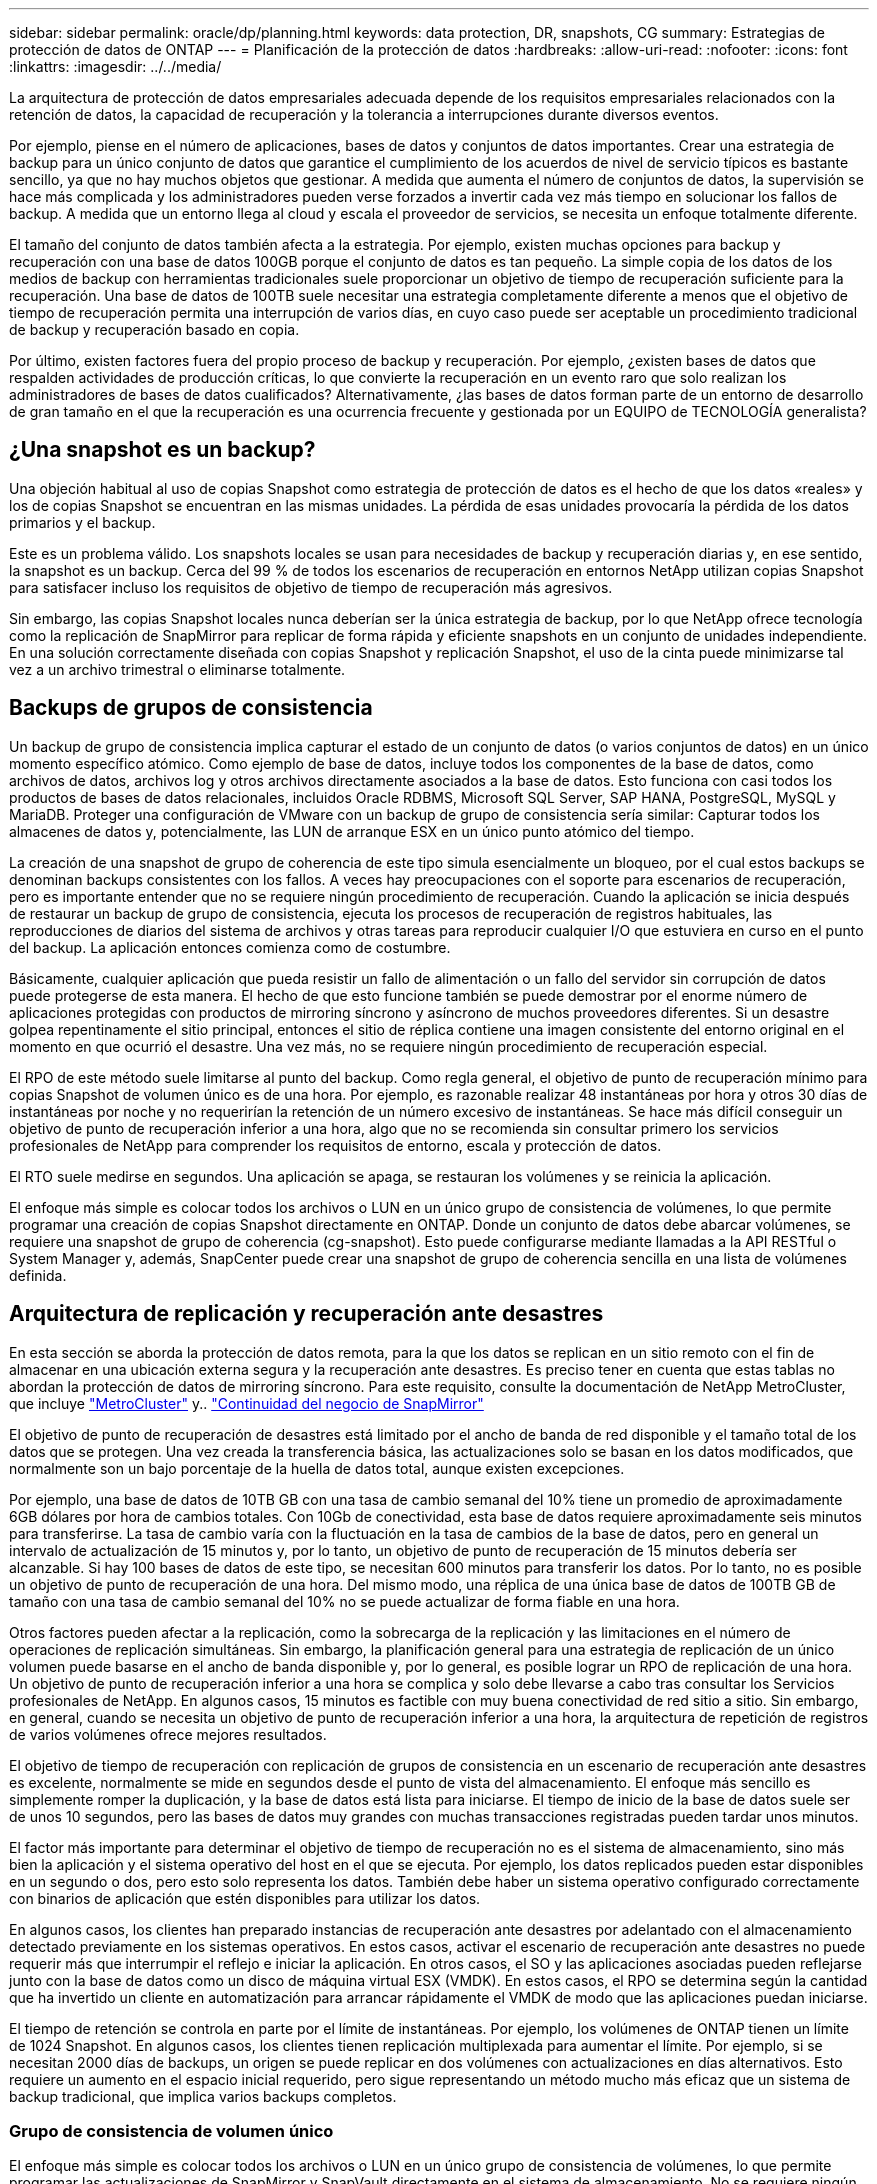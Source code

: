 ---
sidebar: sidebar 
permalink: oracle/dp/planning.html 
keywords: data protection, DR, snapshots, CG 
summary: Estrategias de protección de datos de ONTAP 
---
= Planificación de la protección de datos
:hardbreaks:
:allow-uri-read: 
:nofooter: 
:icons: font
:linkattrs: 
:imagesdir: ../../media/


[role="lead"]
La arquitectura de protección de datos empresariales adecuada depende de los requisitos empresariales relacionados con la retención de datos, la capacidad de recuperación y la tolerancia a interrupciones durante diversos eventos.

Por ejemplo, piense en el número de aplicaciones, bases de datos y conjuntos de datos importantes. Crear una estrategia de backup para un único conjunto de datos que garantice el cumplimiento de los acuerdos de nivel de servicio típicos es bastante sencillo, ya que no hay muchos objetos que gestionar. A medida que aumenta el número de conjuntos de datos, la supervisión se hace más complicada y los administradores pueden verse forzados a invertir cada vez más tiempo en solucionar los fallos de backup. A medida que un entorno llega al cloud y escala el proveedor de servicios, se necesita un enfoque totalmente diferente.

El tamaño del conjunto de datos también afecta a la estrategia. Por ejemplo, existen muchas opciones para backup y recuperación con una base de datos 100GB porque el conjunto de datos es tan pequeño. La simple copia de los datos de los medios de backup con herramientas tradicionales suele proporcionar un objetivo de tiempo de recuperación suficiente para la recuperación. Una base de datos de 100TB suele necesitar una estrategia completamente diferente a menos que el objetivo de tiempo de recuperación permita una interrupción de varios días, en cuyo caso puede ser aceptable un procedimiento tradicional de backup y recuperación basado en copia.

Por último, existen factores fuera del propio proceso de backup y recuperación. Por ejemplo, ¿existen bases de datos que respalden actividades de producción críticas, lo que convierte la recuperación en un evento raro que solo realizan los administradores de bases de datos cualificados? Alternativamente, ¿las bases de datos forman parte de un entorno de desarrollo de gran tamaño en el que la recuperación es una ocurrencia frecuente y gestionada por un EQUIPO de TECNOLOGÍA generalista?



== ¿Una snapshot es un backup?

Una objeción habitual al uso de copias Snapshot como estrategia de protección de datos es el hecho de que los datos «reales» y los de copias Snapshot se encuentran en las mismas unidades. La pérdida de esas unidades provocaría la pérdida de los datos primarios y el backup.

Este es un problema válido. Los snapshots locales se usan para necesidades de backup y recuperación diarias y, en ese sentido, la snapshot es un backup. Cerca del 99 % de todos los escenarios de recuperación en entornos NetApp utilizan copias Snapshot para satisfacer incluso los requisitos de objetivo de tiempo de recuperación más agresivos.

Sin embargo, las copias Snapshot locales nunca deberían ser la única estrategia de backup, por lo que NetApp ofrece tecnología como la replicación de SnapMirror para replicar de forma rápida y eficiente snapshots en un conjunto de unidades independiente. En una solución correctamente diseñada con copias Snapshot y replicación Snapshot, el uso de la cinta puede minimizarse tal vez a un archivo trimestral o eliminarse totalmente.



== Backups de grupos de consistencia

Un backup de grupo de consistencia implica capturar el estado de un conjunto de datos (o varios conjuntos de datos) en un único momento específico atómico. Como ejemplo de base de datos, incluye todos los componentes de la base de datos, como archivos de datos, archivos log y otros archivos directamente asociados a la base de datos. Esto funciona con casi todos los productos de bases de datos relacionales, incluidos Oracle RDBMS, Microsoft SQL Server, SAP HANA, PostgreSQL, MySQL y MariaDB. Proteger una configuración de VMware con un backup de grupo de consistencia sería similar: Capturar todos los almacenes de datos y, potencialmente, las LUN de arranque ESX en un único punto atómico del tiempo.

La creación de una snapshot de grupo de coherencia de este tipo simula esencialmente un bloqueo, por el cual estos backups se denominan backups consistentes con los fallos. A veces hay preocupaciones con el soporte para escenarios de recuperación, pero es importante entender que no se requiere ningún procedimiento de recuperación. Cuando la aplicación se inicia después de restaurar un backup de grupo de consistencia, ejecuta los procesos de recuperación de registros habituales, las reproducciones de diarios del sistema de archivos y otras tareas para reproducir cualquier I/O que estuviera en curso en el punto del backup. La aplicación entonces comienza como de costumbre.

Básicamente, cualquier aplicación que pueda resistir un fallo de alimentación o un fallo del servidor sin corrupción de datos puede protegerse de esta manera. El hecho de que esto funcione también se puede demostrar por el enorme número de aplicaciones protegidas con productos de mirroring síncrono y asíncrono de muchos proveedores diferentes. Si un desastre golpea repentinamente el sitio principal, entonces el sitio de réplica contiene una imagen consistente del entorno original en el momento en que ocurrió el desastre. Una vez más, no se requiere ningún procedimiento de recuperación especial.

El RPO de este método suele limitarse al punto del backup. Como regla general, el objetivo de punto de recuperación mínimo para copias Snapshot de volumen único es de una hora. Por ejemplo, es razonable realizar 48 instantáneas por hora y otros 30 días de instantáneas por noche y no requerirían la retención de un número excesivo de instantáneas. Se hace más difícil conseguir un objetivo de punto de recuperación inferior a una hora, algo que no se recomienda sin consultar primero los servicios profesionales de NetApp para comprender los requisitos de entorno, escala y protección de datos.

El RTO suele medirse en segundos. Una aplicación se apaga, se restauran los volúmenes y se reinicia la aplicación.

El enfoque más simple es colocar todos los archivos o LUN en un único grupo de consistencia de volúmenes, lo que permite programar una creación de copias Snapshot directamente en ONTAP. Donde un conjunto de datos debe abarcar volúmenes, se requiere una snapshot de grupo de coherencia (cg-snapshot). Esto puede configurarse mediante llamadas a la API RESTful o System Manager y, además, SnapCenter puede crear una snapshot de grupo de coherencia sencilla en una lista de volúmenes definida.



== Arquitectura de replicación y recuperación ante desastres

En esta sección se aborda la protección de datos remota, para la que los datos se replican en un sitio remoto con el fin de almacenar en una ubicación externa segura y la recuperación ante desastres. Es preciso tener en cuenta que estas tablas no abordan la protección de datos de mirroring síncrono. Para este requisito, consulte la documentación de NetApp MetroCluster, que incluye link:../metrocluster/overview.html["MetroCluster"] y.. link:../smbc/overview.html["Continuidad del negocio de SnapMirror"]

El objetivo de punto de recuperación de desastres está limitado por el ancho de banda de red disponible y el tamaño total de los datos que se protegen. Una vez creada la transferencia básica, las actualizaciones solo se basan en los datos modificados, que normalmente son un bajo porcentaje de la huella de datos total, aunque existen excepciones.

Por ejemplo, una base de datos de 10TB GB con una tasa de cambio semanal del 10% tiene un promedio de aproximadamente 6GB dólares por hora de cambios totales. Con 10Gb de conectividad, esta base de datos requiere aproximadamente seis minutos para transferirse. La tasa de cambio varía con la fluctuación en la tasa de cambios de la base de datos, pero en general un intervalo de actualización de 15 minutos y, por lo tanto, un objetivo de punto de recuperación de 15 minutos debería ser alcanzable. Si hay 100 bases de datos de este tipo, se necesitan 600 minutos para transferir los datos. Por lo tanto, no es posible un objetivo de punto de recuperación de una hora. Del mismo modo, una réplica de una única base de datos de 100TB GB de tamaño con una tasa de cambio semanal del 10% no se puede actualizar de forma fiable en una hora.

Otros factores pueden afectar a la replicación, como la sobrecarga de la replicación y las limitaciones en el número de operaciones de replicación simultáneas. Sin embargo, la planificación general para una estrategia de replicación de un único volumen puede basarse en el ancho de banda disponible y, por lo general, es posible lograr un RPO de replicación de una hora. Un objetivo de punto de recuperación inferior a una hora se complica y solo debe llevarse a cabo tras consultar los Servicios profesionales de NetApp. En algunos casos, 15 minutos es factible con muy buena conectividad de red sitio a sitio. Sin embargo, en general, cuando se necesita un objetivo de punto de recuperación inferior a una hora, la arquitectura de repetición de registros de varios volúmenes ofrece mejores resultados.

El objetivo de tiempo de recuperación con replicación de grupos de consistencia en un escenario de recuperación ante desastres es excelente, normalmente se mide en segundos desde el punto de vista del almacenamiento. El enfoque más sencillo es simplemente romper la duplicación, y la base de datos está lista para iniciarse. El tiempo de inicio de la base de datos suele ser de unos 10 segundos, pero las bases de datos muy grandes con muchas transacciones registradas pueden tardar unos minutos.

El factor más importante para determinar el objetivo de tiempo de recuperación no es el sistema de almacenamiento, sino más bien la aplicación y el sistema operativo del host en el que se ejecuta. Por ejemplo, los datos replicados pueden estar disponibles en un segundo o dos, pero esto solo representa los datos. También debe haber un sistema operativo configurado correctamente con binarios de aplicación que estén disponibles para utilizar los datos.

En algunos casos, los clientes han preparado instancias de recuperación ante desastres por adelantado con el almacenamiento detectado previamente en los sistemas operativos. En estos casos, activar el escenario de recuperación ante desastres no puede requerir más que interrumpir el reflejo e iniciar la aplicación. En otros casos, el SO y las aplicaciones asociadas pueden reflejarse junto con la base de datos como un disco de máquina virtual ESX (VMDK). En estos casos, el RPO se determina según la cantidad que ha invertido un cliente en automatización para arrancar rápidamente el VMDK de modo que las aplicaciones puedan iniciarse.

El tiempo de retención se controla en parte por el límite de instantáneas. Por ejemplo, los volúmenes de ONTAP tienen un límite de 1024 Snapshot. En algunos casos, los clientes tienen replicación multiplexada para aumentar el límite. Por ejemplo, si se necesitan 2000 días de backups, un origen se puede replicar en dos volúmenes con actualizaciones en días alternativos. Esto requiere un aumento en el espacio inicial requerido, pero sigue representando un método mucho más eficaz que un sistema de backup tradicional, que implica varios backups completos.



=== Grupo de consistencia de volumen único

El enfoque más simple es colocar todos los archivos o LUN en un único grupo de consistencia de volúmenes, lo que permite programar las actualizaciones de SnapMirror y SnapVault directamente en el sistema de almacenamiento. No se requiere ningún software externo.



=== Grupo de coherencia de varios volúmenes

Cuando una base de datos debe abarcar volúmenes, se necesita una snapshot de grupo de coherencia (cg-snapshot). Como se mencionó anteriormente, puede configurarse mediante llamadas a la API RESTful o System Manager y, además, SnapCenter puede crear una snapshot de grupo de coherencia sencilla en una lista de volúmenes definida.

También existe una consideración adicional sobre el uso de snapshots consistentes y múltiples volúmenes para la recuperación ante desastres. Al realizar una actualización de varios volúmenes, es posible que se produzca un desastre mientras una transferencia aún está en curso. El resultado sería un conjunto de volúmenes que no son coherentes entre sí. Si esto sucedió, algunos de los volúmenes deben restaurarse a un estado de snapshot anterior para ofrecer una imagen de base de datos coherente con los fallos y lista para su uso.



== Recuperación ante desastres: Activación



=== NFS

El proceso de activación de la copia de recuperación ante desastres depende del tipo de almacenamiento. Con NFS, los sistemas de archivos pueden premontarse en el servidor de recuperación ante desastres. Se encuentran en un estado de sólo lectura y pasan a ser de lectura y escritura cuando se rompe el espejo. Esto ofrece un objetivo de punto de recuperación extremadamente bajo y el proceso general de recuperación ante desastres es más fiable, ya que existen menos partes que gestionar.



=== SAN

La activación de configuraciones SAN en caso de recuperación ante desastres es cada vez más complicada. La opción más sencilla es, por lo general, romper temporalmente las réplicas y montar los recursos SAN, incluidos pasos como detectar la configuración de LVM (incluidas las funciones específicas de la aplicación como Oracle Automatic Storage Management [ASM]) y agregar entradas a /etc/fstab.

El resultado es que las rutas del dispositivo LUN, los nombres de los grupos de volúmenes y otras rutas de dispositivos se dan a conocer al servidor de destino. A continuación, estos recursos pueden apagarse y, después, se pueden restaurar los duplicados. El resultado es un servidor que se encuentra en un estado que puede conectar rápidamente la aplicación en línea. Los pasos para activar grupos de volúmenes, montar sistemas de archivos o iniciar bases de datos y aplicaciones están fácilmente automatizados.

Es necesario tener cuidado para asegurarse de que el entorno de recuperación ante desastres está actualizado. Por ejemplo, es probable que se añadan nuevas LUN al servidor de origen, lo que significa que se deben detectar previamente las nuevas LUN en el destino para asegurarse de que el plan de recuperación ante desastres funciona como se espera.
